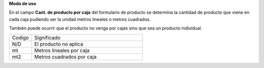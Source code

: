 **Modo de uso**

En el campo **Cant. de producto por caja** del formulario de producto se
determina la cantidad de producto que viene en cada caja pudiendo ser la unidad
metros lineales o metros cuadrados.

También puede ocurrir que el producto no venga por cajas sino que sea un producto
individual.

.. list-table::
    :widths: 5 25

    * - Codigo
      - Significado
    * - N/D
      - El producto no aplica
    * - mt
      - Metros lineales por caja
    * - mt2
      - Metros cuadrados por caja

      
